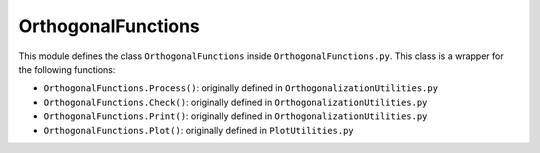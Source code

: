 OrthogonalFunctions
===================

This module defines the class ``OrthogonalFunctions`` inside ``OrthogonalFunctions.py``. This class is a wrapper for the following functions:

* ``OrthogonalFunctions.Process()``: originally defined in ``OrthogonalizationUtilities.py``
* ``OrthogonalFunctions.Check()``: originally defined in ``OrthogonalizationUtilities.py``
* ``OrthogonalFunctions.Print()``: originally defined in ``OrthogonalizationUtilities.py``
* ``OrthogonalFunctions.Plot()``: originally defined in ``PlotUtilities.py``
